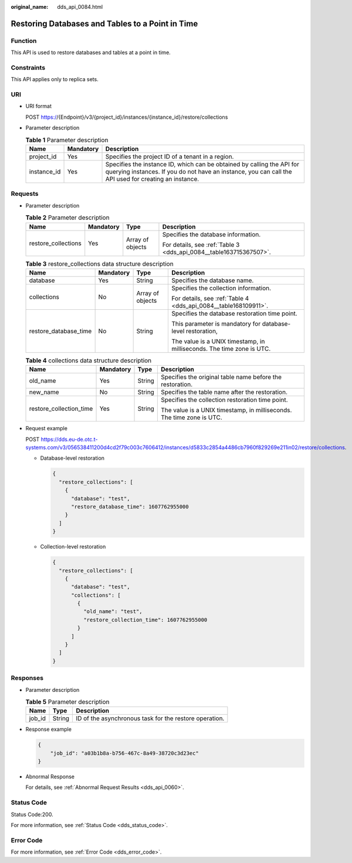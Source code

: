 :original_name: dds_api_0084.html

.. _dds_api_0084:

Restoring Databases and Tables to a Point in Time
=================================================

Function
--------

This API is used to restore databases and tables at a point in time.

Constraints
-----------

This API applies only to replica sets.

URI
---

-  URI format

   POST https://{Endpoint}/v3/{project_id}/instances/{instance_id}/restore/collections

-  Parameter description

   .. table:: **Table 1** Parameter description

      +-------------+-----------+---------------------------------------------------------------------------------------------------------------------------------------------------------------------------------+
      | Name        | Mandatory | Description                                                                                                                                                                     |
      +=============+===========+=================================================================================================================================================================================+
      | project_id  | Yes       | Specifies the project ID of a tenant in a region.                                                                                                                               |
      +-------------+-----------+---------------------------------------------------------------------------------------------------------------------------------------------------------------------------------+
      | instance_id | Yes       | Specifies the instance ID, which can be obtained by calling the API for querying instances. If you do not have an instance, you can call the API used for creating an instance. |
      +-------------+-----------+---------------------------------------------------------------------------------------------------------------------------------------------------------------------------------+

Requests
--------

-  Parameter description

   .. table:: **Table 2** Parameter description

      +---------------------+-----------------+------------------+--------------------------------------------------------------------+
      | Name                | Mandatory       | Type             | Description                                                        |
      +=====================+=================+==================+====================================================================+
      | restore_collections | Yes             | Array of objects | Specifies the database information.                                |
      |                     |                 |                  |                                                                    |
      |                     |                 |                  | For details, see :ref:`Table 3 <dds_api_0084__table163715367507>`. |
      +---------------------+-----------------+------------------+--------------------------------------------------------------------+

   .. _dds_api_0084__table163715367507:

   .. table:: **Table 3** restore_collections data structure description

      +-----------------------+-----------------+------------------+-----------------------------------------------------------------------+
      | Name                  | Mandatory       | Type             | Description                                                           |
      +=======================+=================+==================+=======================================================================+
      | database              | Yes             | String           | Specifies the database name.                                          |
      +-----------------------+-----------------+------------------+-----------------------------------------------------------------------+
      | collections           | No              | Array of objects | Specifies the collection information.                                 |
      |                       |                 |                  |                                                                       |
      |                       |                 |                  | For details, see :ref:`Table 4 <dds_api_0084__table168109911>`.       |
      +-----------------------+-----------------+------------------+-----------------------------------------------------------------------+
      | restore_database_time | No              | String           | Specifies the database restoration time point.                        |
      |                       |                 |                  |                                                                       |
      |                       |                 |                  | This parameter is mandatory for database-level restoration,           |
      |                       |                 |                  |                                                                       |
      |                       |                 |                  | The value is a UNIX timestamp, in milliseconds. The time zone is UTC. |
      +-----------------------+-----------------+------------------+-----------------------------------------------------------------------+

   .. _dds_api_0084__table168109911:

   .. table:: **Table 4** collections data structure description

      +-------------------------+-----------------+-----------------+-----------------------------------------------------------------------+
      | Name                    | Mandatory       | Type            | Description                                                           |
      +=========================+=================+=================+=======================================================================+
      | old_name                | Yes             | String          | Specifies the original table name before the restoration.             |
      +-------------------------+-----------------+-----------------+-----------------------------------------------------------------------+
      | new_name                | No              | String          | Specifies the table name after the restoration.                       |
      +-------------------------+-----------------+-----------------+-----------------------------------------------------------------------+
      | restore_collection_time | Yes             | String          | Specifies the collection restoration time point.                      |
      |                         |                 |                 |                                                                       |
      |                         |                 |                 | The value is a UNIX timestamp, in milliseconds. The time zone is UTC. |
      +-------------------------+-----------------+-----------------+-----------------------------------------------------------------------+

-  Request example

   POST https://dds.eu-de.otc.t-systems.com/v3/056538411200d4cd2f79c003c7606412/instances/d5833c2854a4486cb7960f829269e211in02/restore/collections.

   -  Database-level restoration

      .. code-block:: text

         {
           "restore_collections": [
             {
               "database": "test",
               "restore_database_time": 1607762955000
             }
           ]
         }

   -  Collection-level restoration

      .. code-block:: text

         {
           "restore_collections": [
             {
               "database": "test",
               "collections": [
                 {
                   "old_name": "test",
                   "restore_collection_time": 1607762955000
                 }
               ]
             }
           ]
         }

Responses
---------

-  Parameter description

   .. table:: **Table 5** Parameter description

      ====== ====== ======================================================
      Name   Type   Description
      ====== ====== ======================================================
      job_id String ID of the asynchronous task for the restore operation.
      ====== ====== ======================================================

-  Response example

   .. code-block:: text

      {
          "job_id": "a03b1b8a-b756-467c-8a49-38720c3d23ec"
      }

-  Abnormal Response

   For details, see :ref:`Abnormal Request Results <dds_api_0060>`.

Status Code
-----------

Status Code:200.

For more information, see :ref:`Status Code <dds_status_code>`.

Error Code
----------

For more information, see :ref:`Error Code <dds_error_code>`.
